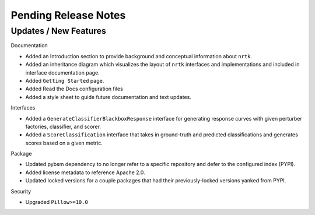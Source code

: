 Pending Release Notes
=====================

Updates / New Features
----------------------

Documentation

* Added an Introduction section to provide background and conceptual information about ``nrtk``.

* Added an inheritance diagram which visualizes the layout of ``nrtk`` interfaces and
  implementations and included in interface documentation page.

* Added ``Getting Started`` page.

* Added Read the Docs configuration files

* Added a style sheet to guide future documentation and text updates.


Interfaces

* Added a ``GenerateClassifierBlackboxResponse`` interface for generating response
  curves with given perturber factories, classifier, and scorer.

* Added a ``ScoreClassification`` interface that takes in ground-truth and predicted
  classifications and generates scores based on a given metric.

Package

* Updated pybsm dependency to no longer refer to a specific repository and
  defer to the configured index (PYPI).

* Added license metadata to reference Apache 2.0.

* Updated locked versions for a couple packages that had their previously-locked
  versions yanked from PYPI.

Security

* Upgraded ``Pillow>=10.0``
